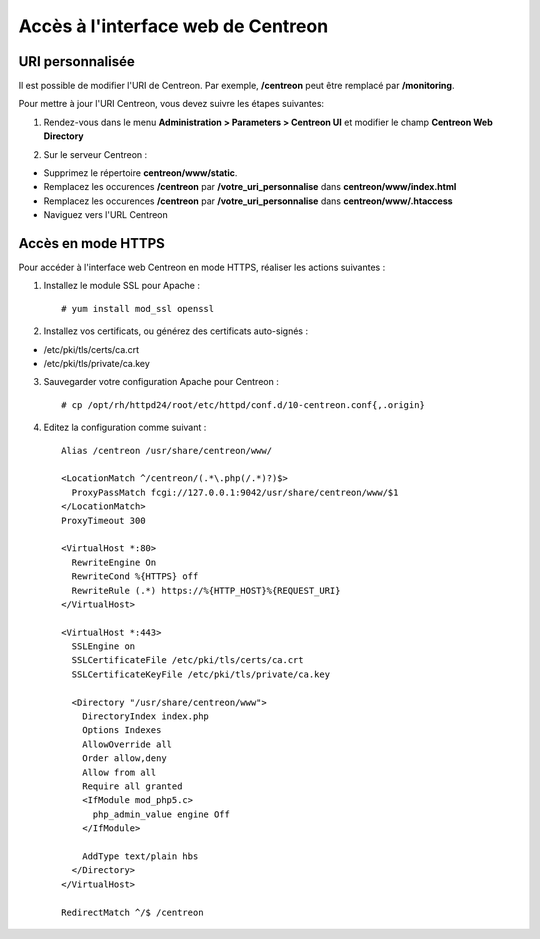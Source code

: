 ===================================
Accès à l'interface web de Centreon
===================================

*****************
URI personnalisée
*****************

Il est possible de modifier l'URI de Centreon. Par exemple, **/centreon** peut être remplacé par **/monitoring**.

Pour mettre à jour l'URI Centreon, vous devez suivre les étapes suivantes:

1. Rendez-vous dans le menu **Administration > Parameters > Centreon UI** et modifier le champ **Centreon Web Directory**

.. image:: /_static/images/adminstration/custom_uri.png
    :align: center

2. Sur le serveur Centreon :

* Supprimez le répertoire **centreon/www/static**.
* Remplacez les occurences **/centreon** par **/votre_uri_personnalise** dans **centreon/www/index.html**
* Remplacez les occurences **/centreon** par **/votre_uri_personnalise** dans **centreon/www/.htaccess**
* Naviguez vers l'URL Centreon

*******************
Accès en mode HTTPS
*******************

Pour accéder à l'interface web Centreon en mode HTTPS, réaliser les actions
suivantes :

1. Installez le module SSL pour Apache : ::

    # yum install mod_ssl openssl

2. Installez vos certificats, ou générez des certificats auto-signés :

* /etc/pki/tls/certs/ca.crt
* /etc/pki/tls/private/ca.key

3. Sauvegarder votre configuration Apache pour Centreon : ::

    # cp /opt/rh/httpd24/root/etc/httpd/conf.d/10-centreon.conf{,.origin}

4. Editez la configuration comme suivant : ::

    Alias /centreon /usr/share/centreon/www/

    <LocationMatch ^/centreon/(.*\.php(/.*)?)$>
      ProxyPassMatch fcgi://127.0.0.1:9042/usr/share/centreon/www/$1
    </LocationMatch>
    ProxyTimeout 300

    <VirtualHost *:80>
      RewriteEngine On
      RewriteCond %{HTTPS} off
      RewriteRule (.*) https://%{HTTP_HOST}%{REQUEST_URI}
    </VirtualHost>

    <VirtualHost *:443>
      SSLEngine on
      SSLCertificateFile /etc/pki/tls/certs/ca.crt
      SSLCertificateKeyFile /etc/pki/tls/private/ca.key

      <Directory "/usr/share/centreon/www">
        DirectoryIndex index.php
        Options Indexes
        AllowOverride all
        Order allow,deny
        Allow from all
        Require all granted
        <IfModule mod_php5.c>
          php_admin_value engine Off
        </IfModule>

        AddType text/plain hbs
      </Directory>
    </VirtualHost>

    RedirectMatch ^/$ /centreon
